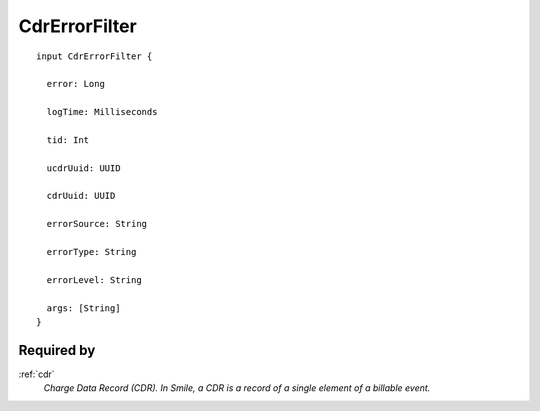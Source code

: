 .. _cdrerrorfilter:

CdrErrorFilter
==============

::

  input CdrErrorFilter {
  
    error: Long

    logTime: Milliseconds

    tid: Int

    ucdrUuid: UUID

    cdrUuid: UUID

    errorSource: String

    errorType: String

    errorLevel: String

    args: [String]
  }

Required by
------------
:ref:`cdr`
  *Charge Data Record (CDR). In Smile, a CDR is a record of a single element of a billable event.*
